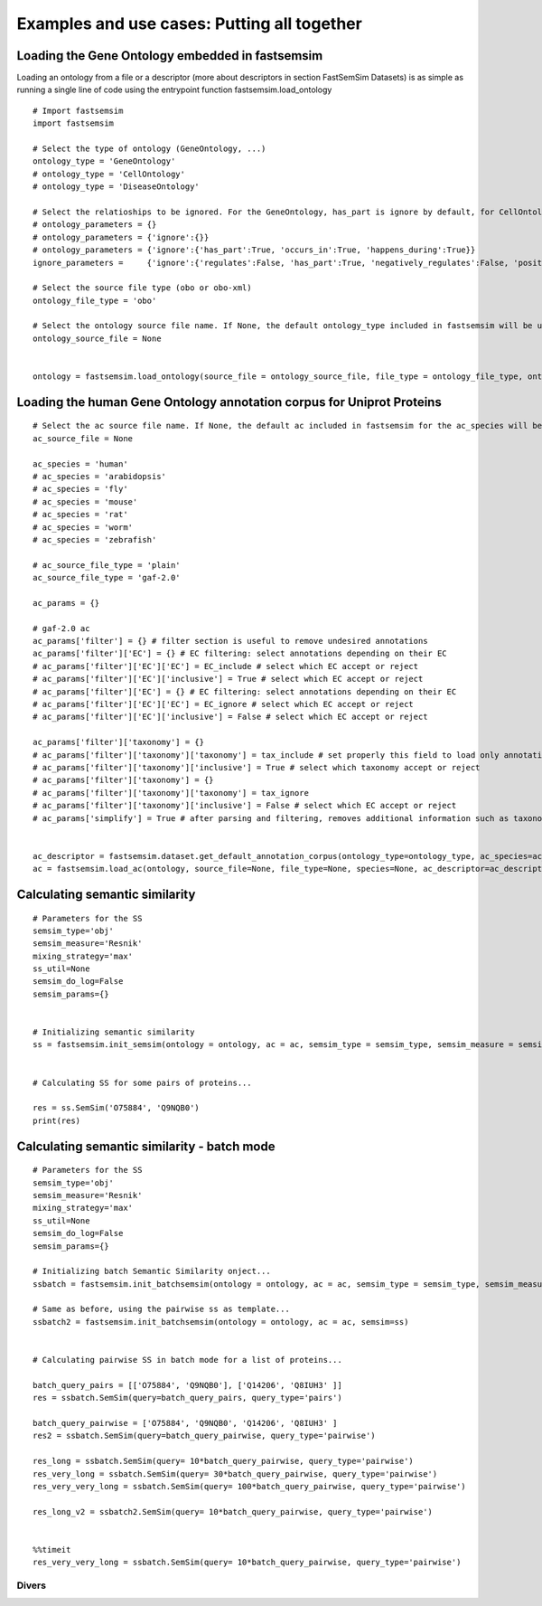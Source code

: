 Examples and use cases: Putting all together
======================================================

Loading the Gene Ontology embedded in fastsemsim
^^^^^^^^^^^^^^^^^^^^^^^^^^^^^^^^^^^^^^^^^^^^^^^^^^^^^^^^^^^^^^^

Loading an ontology from a file or a descriptor (more about descriptors in section FastSemSim Datasets) is as simple as running a single line of code using the entrypoint function fastsemsim.load_ontology

::

	# Import fastsemsim
	import fastsemsim

	# Select the type of ontology (GeneOntology, ...)
	ontology_type = 'GeneOntology'
	# ontology_type = 'CellOntology'
	# ontology_type = 'DiseaseOntology'

	# Select the relatioships to be ignored. For the GeneOntology, has_part is ignore by default, for CellOntology, lacks_plasma_membrane_part is ignored by default
	# ontology_parameters =	{}
	# ontology_parameters =	{'ignore':{}}
	# ontology_parameters =	{'ignore':{'has_part':True, 'occurs_in':True, 'happens_during':True}}
	ignore_parameters =	{'ignore':{'regulates':False, 'has_part':True, 'negatively_regulates':False, 'positively_regulates':False, 'occurs_in':False, 'happens_during':True, 'lacks_plasma_membrane_part':True}}

	# Select the source file type (obo or obo-xml)
	ontology_file_type = 'obo'

	# Select the ontology source file name. If None, the default ontology_type included in fastsemsim will be used
	ontology_source_file = None


	ontology = fastsemsim.load_ontology(source_file = ontology_source_file, file_type = ontology_file_type, ontology_type = ontology_type, ontology_descriptor = None, parameters=ignore_parameters)



Loading the human Gene Ontology annotation corpus for Uniprot Proteins
^^^^^^^^^^^^^^^^^^^^^^^^^^^^^^^^^^^^^^^^^^^^^^^^^^^^^^^^^^^^^^^^^^^^^^^^^^^^^^^^^^^^

::

	# Select the ac source file name. If None, the default ac included in fastsemsim for the ac_species will be used
	ac_source_file = None

	ac_species = 'human'
	# ac_species = 'arabidopsis'
	# ac_species = 'fly'
	# ac_species = 'mouse'
	# ac_species = 'rat'
	# ac_species = 'worm'
	# ac_species = 'zebrafish'

	# ac_source_file_type = 'plain'
	ac_source_file_type = 'gaf-2.0'

	ac_params = {}

	# gaf-2.0 ac
	ac_params['filter'] = {} # filter section is useful to remove undesired annotations
	ac_params['filter']['EC'] = {} # EC filtering: select annotations depending on their EC
	# ac_params['filter']['EC']['EC'] = EC_include # select which EC accept or reject
	# ac_params['filter']['EC']['inclusive'] = True # select which EC accept or reject
	# ac_params['filter']['EC'] = {} # EC filtering: select annotations depending on their EC
	# ac_params['filter']['EC']['EC'] = EC_ignore # select which EC accept or reject
	# ac_params['filter']['EC']['inclusive'] = False # select which EC accept or reject

	ac_params['filter']['taxonomy'] = {}
	# ac_params['filter']['taxonomy']['taxonomy'] = tax_include # set properly this field to load only annotations involving proteins/genes of a specific species
	# ac_params['filter']['taxonomy']['inclusive'] = True # select which taxonomy accept or reject
	# ac_params['filter']['taxonomy'] = {}
	# ac_params['filter']['taxonomy']['taxonomy'] = tax_ignore
	# ac_params['filter']['taxonomy']['inclusive'] = False # select which EC accept or reject
	# ac_params['simplify'] = True # after parsing and filtering, removes additional information such as taxonomy or EC. Useful if you have a huge amount of annotations and not enough memory


	ac_descriptor = fastsemsim.dataset.get_default_annotation_corpus(ontology_type=ontology_type, ac_species=ac_species)
	ac = fastsemsim.load_ac(ontology, source_file=None, file_type=None, species=None, ac_descriptor=ac_descriptor, params=ac_params)







Calculating semantic similarity 
^^^^^^^^^^^^^^^^^^^^^^^^^^^^^^^^

::

	# Parameters for the SS
	semsim_type='obj'
	semsim_measure='Resnik'
	mixing_strategy='max'
	ss_util=None
	semsim_do_log=False
	semsim_params={}


	# Initializing semantic similarity
	ss = fastsemsim.init_semsim(ontology = ontology, ac = ac, semsim_type = semsim_type, semsim_measure = semsim_measure, mixing_strategy = mixing_strategy, ss_util = ss_util, do_log = semsim_do_log, params = semsim_params)


	# Calculating SS for some pairs of proteins...

	res = ss.SemSim('O75884', 'Q9NQB0')
	print(res)


Calculating semantic similarity - batch mode
^^^^^^^^^^^^^^^^^^^^^^^^^^^^^^^^^^^^^^^^^^^^^^^^^^^^^

::

	# Parameters for the SS
	semsim_type='obj'
	semsim_measure='Resnik'
	mixing_strategy='max'
	ss_util=None
	semsim_do_log=False
	semsim_params={}

	# Initializing batch Semantic Similarity onject... 
	ssbatch = fastsemsim.init_batchsemsim(ontology = ontology, ac = ac, semsim_type = semsim_type, semsim_measure = semsim_measure, mixing_strategy = mixing_strategy, ss_util = ss_util, do_log = semsim_do_log, params = semsim_params)
	
	# Same as before, using the pairwise ss as template...
	ssbatch2 = fastsemsim.init_batchsemsim(ontology = ontology, ac = ac, semsim=ss)


	# Calculating pairwise SS in batch mode for a list of proteins...

	batch_query_pairs = [['O75884', 'Q9NQB0'], ['Q14206', 'Q8IUH3' ]]
	res = ssbatch.SemSim(query=batch_query_pairs, query_type='pairs')

	batch_query_pairwise = ['O75884', 'Q9NQB0', 'Q14206', 'Q8IUH3' ]
	res2 = ssbatch.SemSim(query=batch_query_pairwise, query_type='pairwise')

	res_long = ssbatch.SemSim(query= 10*batch_query_pairwise, query_type='pairwise')
	res_very_long = ssbatch.SemSim(query= 30*batch_query_pairwise, query_type='pairwise')
	res_very_very_long = ssbatch.SemSim(query= 100*batch_query_pairwise, query_type='pairwise')

	res_long_v2 = ssbatch2.SemSim(query= 10*batch_query_pairwise, query_type='pairwise')
	

	%%timeit
	res_very_very_long = ssbatch.SemSim(query= 10*batch_query_pairwise, query_type='pairwise')



Divers
----------------------------------

